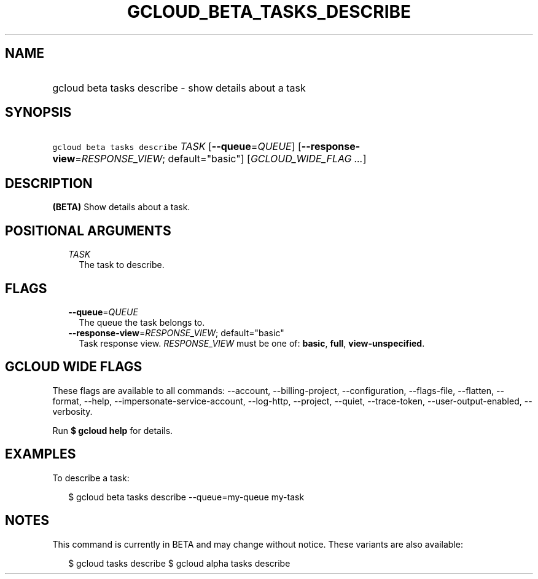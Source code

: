 
.TH "GCLOUD_BETA_TASKS_DESCRIBE" 1



.SH "NAME"
.HP
gcloud beta tasks describe \- show details about a task



.SH "SYNOPSIS"
.HP
\f5gcloud beta tasks describe\fR \fITASK\fR [\fB\-\-queue\fR=\fIQUEUE\fR] [\fB\-\-response\-view\fR=\fIRESPONSE_VIEW\fR;\ default="basic"] [\fIGCLOUD_WIDE_FLAG\ ...\fR]



.SH "DESCRIPTION"

\fB(BETA)\fR Show details about a task.



.SH "POSITIONAL ARGUMENTS"

.RS 2m
.TP 2m
\fITASK\fR
The task to describe.



.RE
.sp

.SH "FLAGS"

.RS 2m
.TP 2m
\fB\-\-queue\fR=\fIQUEUE\fR
The queue the task belongs to.

.TP 2m
\fB\-\-response\-view\fR=\fIRESPONSE_VIEW\fR; default="basic"
Task response view. \fIRESPONSE_VIEW\fR must be one of: \fBbasic\fR, \fBfull\fR,
\fBview\-unspecified\fR.


.RE
.sp

.SH "GCLOUD WIDE FLAGS"

These flags are available to all commands: \-\-account, \-\-billing\-project,
\-\-configuration, \-\-flags\-file, \-\-flatten, \-\-format, \-\-help,
\-\-impersonate\-service\-account, \-\-log\-http, \-\-project, \-\-quiet,
\-\-trace\-token, \-\-user\-output\-enabled, \-\-verbosity.

Run \fB$ gcloud help\fR for details.



.SH "EXAMPLES"

To describe a task:

.RS 2m
$ gcloud beta tasks describe \-\-queue=my\-queue my\-task
.RE



.SH "NOTES"

This command is currently in BETA and may change without notice. These variants
are also available:

.RS 2m
$ gcloud tasks describe
$ gcloud alpha tasks describe
.RE

